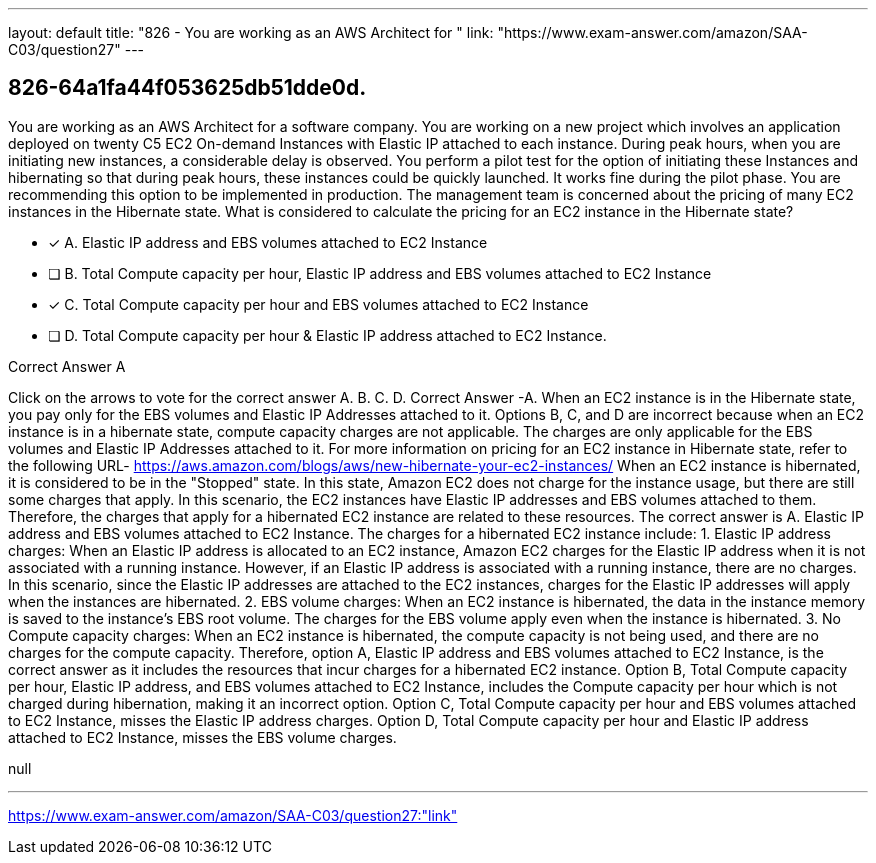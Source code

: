---
layout: default 
title: "826 - You are working as an AWS Architect for "
link: "https://www.exam-answer.com/amazon/SAA-C03/question27"
---


[.question]
== 826-64a1fa44f053625db51dde0d.


****

[.query]
--
You are working as an AWS Architect for a software company.
You are working on a new project which involves an application deployed on twenty C5 EC2 On-demand Instances with Elastic IP attached to each instance.
During peak hours, when you are initiating new instances, a considerable delay is observed.
You perform a pilot test for the option of initiating these Instances and hibernating so that during peak hours, these instances could be quickly launched. It works fine during the pilot phase.
You are recommending this option to be implemented in production.
The management team is concerned about the pricing of many EC2 instances in the Hibernate state.
What is considered to calculate the pricing for an EC2 instance in the Hibernate state?


--

[.list]
--
* [*] A. Elastic IP address and EBS volumes attached to EC2 Instance
* [ ] B. Total Compute capacity per hour, Elastic IP address and EBS volumes attached to EC2 Instance
* [*] C. Total Compute capacity per hour and EBS volumes attached to EC2 Instance
* [ ] D. Total Compute capacity per hour & Elastic IP address attached to EC2 Instance.

--
****

[.answer]
Correct Answer A

[.explanation]
--
Click on the arrows to vote for the correct answer
A.
B.
C.
D.
Correct Answer -A.
When an EC2 instance is in the Hibernate state, you pay only for the EBS volumes and Elastic IP Addresses attached to it.
Options B, C, and D are incorrect because when an EC2 instance is in a hibernate state, compute capacity charges are not applicable.
The charges are only applicable for the EBS volumes and Elastic IP Addresses attached to it.
For more information on pricing for an EC2 instance in Hibernate state, refer to the following URL-
https://aws.amazon.com/blogs/aws/new-hibernate-your-ec2-instances/
When an EC2 instance is hibernated, it is considered to be in the "Stopped" state. In this state, Amazon EC2 does not charge for the instance usage, but there are still some charges that apply.
In this scenario, the EC2 instances have Elastic IP addresses and EBS volumes attached to them. Therefore, the charges that apply for a hibernated EC2 instance are related to these resources.
The correct answer is A. Elastic IP address and EBS volumes attached to EC2 Instance.
The charges for a hibernated EC2 instance include:
1.
Elastic IP address charges: When an Elastic IP address is allocated to an EC2 instance, Amazon EC2 charges for the Elastic IP address when it is not associated with a running instance. However, if an Elastic IP address is associated with a running instance, there are no charges. In this scenario, since the Elastic IP addresses are attached to the EC2 instances, charges for the Elastic IP addresses will apply when the instances are hibernated.
2.
EBS volume charges: When an EC2 instance is hibernated, the data in the instance memory is saved to the instance's EBS root volume. The charges for the EBS volume apply even when the instance is hibernated.
3.
No Compute capacity charges: When an EC2 instance is hibernated, the compute capacity is not being used, and there are no charges for the compute capacity.
Therefore, option A, Elastic IP address and EBS volumes attached to EC2 Instance, is the correct answer as it includes the resources that incur charges for a hibernated EC2 instance. Option B, Total Compute capacity per hour, Elastic IP address, and EBS volumes attached to EC2 Instance, includes the Compute capacity per hour which is not charged during hibernation, making it an incorrect option. Option C, Total Compute capacity per hour and EBS volumes attached to EC2 Instance, misses the Elastic IP address charges. Option D, Total Compute capacity per hour and Elastic IP address attached to EC2 Instance, misses the EBS volume charges.
--

[.ka]
null

'''



https://www.exam-answer.com/amazon/SAA-C03/question27:"link"


